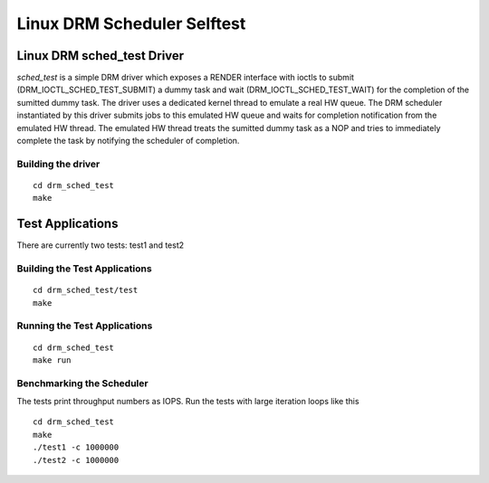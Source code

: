============================
Linux DRM Scheduler Selftest
============================

Linux DRM sched_test Driver
***************************

*sched_test* is a simple DRM driver which exposes a RENDER interface with ioctls
to submit (DRM_IOCTL_SCHED_TEST_SUBMIT) a dummy task and wait
(DRM_IOCTL_SCHED_TEST_WAIT) for the completion of the sumitted dummy task. The
driver uses a dedicated kernel thread to emulate a real HW queue. The DRM
scheduler instantiated by this driver submits jobs to this emulated HW queue and
waits for completion notification from the emulated HW thread. The emulated HW
thread treats the sumitted dummy task as a NOP and tries to immediately complete
the task by notifying the scheduler of completion.

Building the driver
-------------------

::

 cd drm_sched_test
 make


Test Applications
*****************

There are currently two tests: test1 and test2

Building the Test Applications
------------------------------

::

 cd drm_sched_test/test
 make

Running the Test Applications
-----------------------------

::

 cd drm_sched_test
 make run

Benchmarking the Scheduler
--------------------------

The tests print throughput numbers as IOPS. Run the tests with large iteration
loops like this

::

 cd drm_sched_test
 make
 ./test1 -c 1000000
 ./test2 -c 1000000
